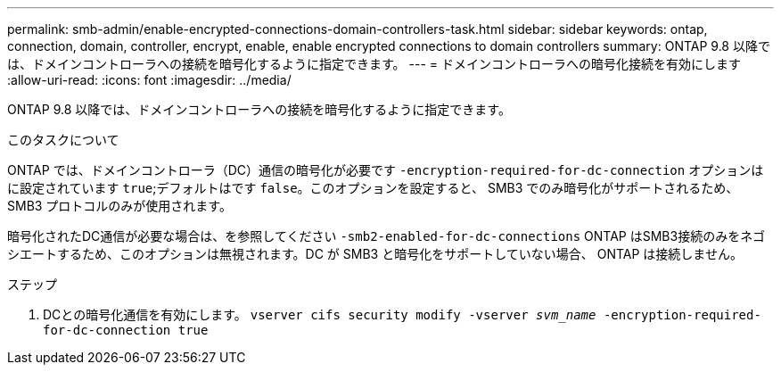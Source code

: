 ---
permalink: smb-admin/enable-encrypted-connections-domain-controllers-task.html 
sidebar: sidebar 
keywords: ontap, connection, domain, controller, encrypt, enable, enable encrypted connections to domain controllers 
summary: ONTAP 9.8 以降では、ドメインコントローラへの接続を暗号化するように指定できます。 
---
= ドメインコントローラへの暗号化接続を有効にします
:allow-uri-read: 
:icons: font
:imagesdir: ../media/


[role="lead"]
ONTAP 9.8 以降では、ドメインコントローラへの接続を暗号化するように指定できます。

.このタスクについて
ONTAP では、ドメインコントローラ（DC）通信の暗号化が必要です `-encryption-required-for-dc-connection` オプションはに設定されています `true`;デフォルトはです `false`。このオプションを設定すると、 SMB3 でのみ暗号化がサポートされるため、 SMB3 プロトコルのみが使用されます。

暗号化されたDC通信が必要な場合は、を参照してください `-smb2-enabled-for-dc-connections` ONTAP はSMB3接続のみをネゴシエートするため、このオプションは無視されます。DC が SMB3 と暗号化をサポートしていない場合、 ONTAP は接続しません。

.ステップ
. DCとの暗号化通信を有効にします。 `vserver cifs security modify -vserver _svm_name_ -encryption-required-for-dc-connection true`

